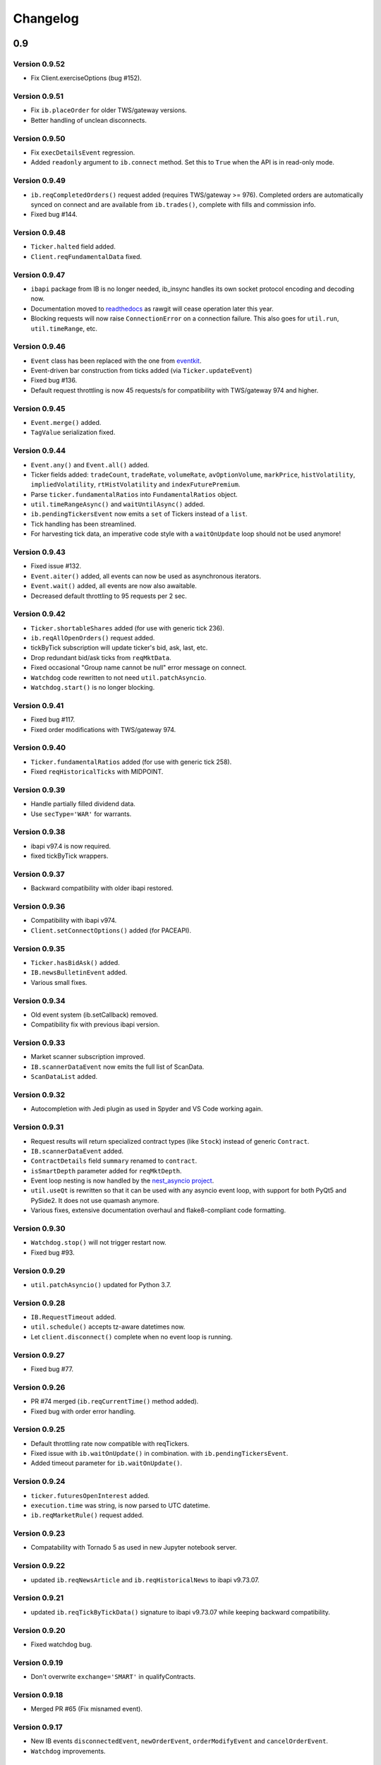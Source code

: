 Changelog
=========

0.9
---

Version 0.9.52
^^^^^^^^^^^^^^

* Fix Client.exerciseOptions (bug #152).

Version 0.9.51
^^^^^^^^^^^^^^

* Fix ``ib.placeOrder`` for older TWS/gateway versions.
* Better handling of unclean disconnects.

Version 0.9.50
^^^^^^^^^^^^^^

* Fix ``execDetailsEvent`` regression.
* Added ``readonly`` argument to ``ib.connect`` method. Set this to ``True``
  when the API is in read-only mode.

Version 0.9.49
^^^^^^^^^^^^^^

* ``ib.reqCompletedOrders()`` request added (requires TWS/gateway >= 976).
  Completed orders are automatically synced on connect and are available from
  ``ib.trades()``, complete with fills and commission info.
* Fixed bug #144.

Version 0.9.48
^^^^^^^^^^^^^^

* ``Ticker.halted`` field added.
* ``Client.reqFundamentalData`` fixed.

Version 0.9.47
^^^^^^^^^^^^^^

* ``ibapi`` package from IB is no longer needed, ib_insync handles its own
  socket protocol encoding and decoding now.
* Documentation moved to `readthedocs <https://ib-insync.readthedocs.io>`_ as
  rawgit will cease operation later this year.
* Blocking requests will now raise ``ConnectionError`` on a connection failure.
  This also goes for ``util.run``, ``util.timeRange``, etc.

Version 0.9.46
^^^^^^^^^^^^^^

* ``Event`` class has been replaced with the one from
  `eventkit <https://github.com/erdewit/eventkit>`_.
* Event-driven bar construction from ticks added (via ``Ticker.updateEvent``)
* Fixed bug #136.
* Default request throttling is now 45 requests/s for compatibility with
  TWS/gateway 974 and higher.

Version 0.9.45
^^^^^^^^^^^^^^

* ``Event.merge()`` added.
* ``TagValue`` serialization fixed.

Version 0.9.44
^^^^^^^^^^^^^^

* ``Event.any()`` and ``Event.all()`` added.
* Ticker fields added: ``tradeCount``, ``tradeRate``, ``volumeRate``,
  ``avOptionVolume``, ``markPrice``, ``histVolatility``,
  ``impliedVolatility``, ``rtHistVolatility`` and ``indexFuturePremium``.
* Parse ``ticker.fundamentalRatios`` into ``FundamentalRatios`` object.
* ``util.timeRangeAsync()`` and ``waitUntilAsync()`` added.
* ``ib.pendingTickersEvent`` now emits a ``set`` of Tickers
  instead of a ``list``.
* Tick handling has been streamlined.
* For harvesting tick data, an imperative code style with a
  ``waitOnUpdate`` loop should not be used anymore!

Version 0.9.43
^^^^^^^^^^^^^^

* Fixed issue #132.
* ``Event.aiter()`` added, all events can now be used
  as asynchronous iterators.
* ``Event.wait()`` added, all events are now also awaitable.
* Decreased default throttling to 95 requests per 2 sec.

Version 0.9.42
^^^^^^^^^^^^^^

* ``Ticker.shortableShares`` added (for use with generic tick 236).
* ``ib.reqAllOpenOrders()`` request added.
* tickByTick subscription will update ticker's bid, ask, last, etc.
* Drop redundant bid/ask ticks from ``reqMktData``.
* Fixed occasional "Group name cannot be null" error message on connect.
* ``Watchdog`` code rewritten to not need ``util.patchAsyncio``.
* ``Watchdog.start()`` is no longer blocking.

Version 0.9.41
^^^^^^^^^^^^^^

* Fixed bug #117.
* Fixed order modifications with TWS/gateway 974.

Version 0.9.40
^^^^^^^^^^^^^^

* ``Ticker.fundamentalRatios`` added (for use with generic tick 258).
* Fixed ``reqHistoricalTicks`` with MIDPOINT.

Version 0.9.39
^^^^^^^^^^^^^^

* Handle partially filled dividend data.
* Use ``secType='WAR'`` for warrants.

Version 0.9.38
^^^^^^^^^^^^^^

* ibapi v97.4 is now required.
* fixed tickByTick wrappers.

Version 0.9.37
^^^^^^^^^^^^^^

* Backward compatibility with older ibapi restored.

Version 0.9.36
^^^^^^^^^^^^^^

* Compatibility with ibapi v974.
* ``Client.setConnectOptions()`` added (for PACEAPI).

Version 0.9.35
^^^^^^^^^^^^^^

* ``Ticker.hasBidAsk()`` added.
* ``IB.newsBulletinEvent`` added.
* Various small fixes.

Version 0.9.34
^^^^^^^^^^^^^^

* Old event system (ib.setCallback) removed.
* Compatibility fix with previous ibapi version.

Version 0.9.33
^^^^^^^^^^^^^^

* Market scanner subscription improved.
* ``IB.scannerDataEvent`` now emits the full list of ScanData.
* ``ScanDataList`` added.

Version 0.9.32
^^^^^^^^^^^^^^

* Autocompletion with Jedi plugin as used in Spyder and VS Code working again.

Version 0.9.31
^^^^^^^^^^^^^^

* Request results will return specialized contract types (like ``Stock``)
  instead of generic ``Contract``.
* ``IB.scannerDataEvent`` added.
* ``ContractDetails`` field ``summary`` renamed to ``contract``.
* ``isSmartDepth`` parameter added for ``reqMktDepth``.
* Event loop nesting is now handled by the
  `nest_asyncio project <https://github.com/erdewit/nest_asyncio>`_.
* ``util.useQt`` is rewritten so that it can be used with any asyncio
  event loop, with support for both PyQt5 and PySide2.
  It does not use quamash anymore.
* Various fixes, extensive documentation overhaul and
  flake8-compliant code formatting.

Version 0.9.30
^^^^^^^^^^^^^^

* ``Watchdog.stop()`` will not trigger restart now.
* Fixed bug #93.

Version 0.9.29
^^^^^^^^^^^^^^
* ``util.patchAsyncio()`` updated for Python 3.7.

Version 0.9.28
^^^^^^^^^^^^^^

* ``IB.RequestTimeout`` added.
* ``util.schedule()`` accepts tz-aware datetimes now.
* Let ``client.disconnect()`` complete when no event loop is running.

Version 0.9.27
^^^^^^^^^^^^^^
* Fixed bug #77.

Version 0.9.26
^^^^^^^^^^^^^^
* PR #74 merged (``ib.reqCurrentTime()`` method added).
* Fixed bug with order error handling.

Version 0.9.25
^^^^^^^^^^^^^^
* Default throttling rate now compatible with reqTickers.
* Fixed issue with ``ib.waitOnUpdate()`` in combination.
  with ``ib.pendingTickersEvent``.
* Added timeout parameter for ``ib.waitOnUpdate()``.

Version 0.9.24
^^^^^^^^^^^^^^
* ``ticker.futuresOpenInterest`` added.
* ``execution.time`` was string, is now parsed to UTC datetime.
* ``ib.reqMarketRule()`` request added.

Version 0.9.23
^^^^^^^^^^^^^^
* Compatability with Tornado 5 as used in new Jupyter notebook server.

Version 0.9.22
^^^^^^^^^^^^^^
* updated ``ib.reqNewsArticle`` and ``ib.reqHistoricalNews`` to ibapi v9.73.07.

Version 0.9.21
^^^^^^^^^^^^^^

* updated ``ib.reqTickByTickData()`` signature to ibapi v9.73.07 while keeping
  backward compatibility.

Version 0.9.20
^^^^^^^^^^^^^^

* Fixed watchdog bug.

Version 0.9.19
^^^^^^^^^^^^^^
* Don't overwrite ``exchange='SMART'`` in qualifyContracts.

Version 0.9.18
^^^^^^^^^^^^^^
* Merged PR #65 (Fix misnamed event).


Version 0.9.17
^^^^^^^^^^^^^^
* New IB events ``disconnectedEvent``, ``newOrderEvent``, ``orderModifyEvent``
  and ``cancelOrderEvent``.
* ``Watchdog`` improvements.


Version 0.9.16
^^^^^^^^^^^^^^
* New event system that will supersede ``IB.setCallback()``.
* Notebooks updated to use events.
* ``Watchdog`` must now be given an ``IB`` instance.

Version 0.9.15
^^^^^^^^^^^^^^

* Fixed bug in default order conditions.
* Fixed regression from v0.9.13 in ``placeOrder``.

Version 0.9.14
^^^^^^^^^^^^^^

* Fixed ``orderStatus`` callback regression.

Version 0.9.13
^^^^^^^^^^^^^^

* Log handling improvements.
* ``Client`` with ``clientId=0`` can now manage manual TWS orders.
* ``Client`` with master clientId can now monitor manual TWS orders.


Version 0.9.12
^^^^^^^^^^^^^^

* Run ``IBC`` and ``IBController`` directly instead of via shell.

Version 0.9.11
^^^^^^^^^^^^^^

* Fixed bug when collecting ticks using ``ib.waitOnUpdate()``.
* Added ``ContFuture`` class (continuous futures).
* Added ``Ticker.midpoint()``.

Version 0.9.10
^^^^^^^^^^^^^^

* ``ib.accountValues()`` fixed for use with multiple accounts.

Version 0.9.9
^^^^^^^^^^^^^

* Fixed issue #57

Version 0.9.8
^^^^^^^^^^^^^

* Fix for ``ib.reqPnLSingle()``.

Version 0.9.7
^^^^^^^^^^^^^

* Profit and Loss (PnL) funcionality added.

Version 0.9.6
^^^^^^^^^^^^^

* ``IBC`` added.
* PR #53 (delayed greeks) merged.
* ``Ticker.futuresOpenInterest`` field removed.

Version 0.9.5
^^^^^^^^^^^^^

* Fixed canceling bar and tick subscriptions.

Version 0.9.4
^^^^^^^^^^^^^

* Fixed issue #49.

Version 0.9.3
^^^^^^^^^^^^^

* ``Watchdog`` class added.
* ``ib.setTimeout()`` added.
* ``Ticker.dividends`` added for use with ``genericTickList`` 456.
* Errors and warnings will now log the contract they apply to.
* ``IB`` ``error()`` callback signature changed to include contract.
* Fix for issue #44.

Version 0.9.2
^^^^^^^^^^^^^

* Historical ticks and realtime bars now return time in UTC.

Version 0.9.1
^^^^^^^^^^^^^

* ``IBController`` added.
* ``openOrder`` callback added.
* default arguments for ``ib.connect()`` and ``ib.reqMktData()``.

Version 0.9.0
^^^^^^^^^^^^^

* minimum API version is v9.73.06.
* ``tickByTick`` support.
* automatic request throttling.
* ``ib.accountValues()`` now works for multiple accounts.
* ``AccountValue.modelCode`` added.
* ``Ticker.rtVolume`` added.

0.8
---

Version 0.8.17
^^^^^^^^^^^^^^

* workaround for IBAPI v9.73.06 for ``Contract.lastTradeDateOrContractMonth``
  format.

Version 0.8.16
^^^^^^^^^^^^^^

* ``util.tree()`` method added.
* ``error`` callback signature changed to
  ``(reqId, errorCode, errorString)``.
* ``accountValue`` and ``accountSummary`` callbacks added.

Version 0.8.15
^^^^^^^^^^^^^^

* ``util.useQt()`` fixed for use with Windows.

Version 0.8.14
^^^^^^^^^^^^^^

* Fix for ``ib.schedule()``.

Version 0.8.13
^^^^^^^^^^^^^^

* Import order conditions into ib_insync namespace.
* ``util.useQtAlt()`` added for using nested event loops on Windows with Qtl
* ``ib.schedule()`` added.

Version 0.8.12
^^^^^^^^^^^^^^

* Fixed conditional orders.

Version 0.8.11
^^^^^^^^^^^^^^

* ``FlexReport`` added.

Version 0.8.10
^^^^^^^^^^^^^^

* Fixed issue #22.

Version 0.8.9
^^^^^^^^^^^^^
* ``Ticker.vwap`` field added (for use with generic tick 233).
* Client with master clientId can now monitor orders and trades of
  other clients.

Version 0.8.8
^^^^^^^^^^^^^
* ``barUpdate`` event now used also for ``reqRealTimeBars`` responses
* ``reqRealTimeBars`` will return ``RealTimeBarList`` instead of list.
* realtime bars example added to bar data notebook.
* fixed event handling bug in ``Wrapper.execDetails``.

Version 0.8.7
^^^^^^^^^^^^^
* ``BarDataList`` now used with ``reqHistoricalData``; it also stores
  the request parameters.
* updated the typing annotations.
* added ``barUpdate`` event to ``IB``.
* bar- and tick-data notebooks updated to use callbacks for realtime data.

Version 0.8.6
^^^^^^^^^^^^^
* ``ticker.marketPrice`` adjusted to ignore price of -1.
* ``ticker.avVolume`` handling fixed.

Version 0.8.5
^^^^^^^^^^^^^
* ``realtimeBar`` wrapper fix.
* context manager for ``IB`` and ``IB.connect()``.

Version 0.8.4
^^^^^^^^^^^^^
* compatibility with upcoming ibapi changes.
* added ``error`` event to ``IB``.
* notebooks updated to use ``loopUntil``.
* small fixes and performance improvements.

Version 0.8.3
^^^^^^^^^^^^^
* new ``IB.reqHistoricalTicks()`` API method.
* new ``IB.loopUntil()`` method.
* fixed issues #4, #6, #7.

Version 0.8.2
^^^^^^^^^^^^^
* fixed swapped ``ticker.putOpenInterest`` vs ``ticker.callOpenInterest``.

Version 0.8.1
^^^^^^^^^^^^^

* fixed ``wrapper.tickSize`` regression.

Version 0.8.0
^^^^^^^^^^^^^

* support for realtime bars and ``keepUpToDate`` for historical bars
* added option greeks to ``Ticker``.
* new ``IB.waitUntil()`` and ``IB.timeRange()`` scheduling methods.
* notebooks no longer depend on PyQt5 for live updates.
* notebooks can be run in one go ('run all').
* tick handling bypasses ibapi decoder for more efficiency.

0.7
---

Version 0.7.3
^^^^^^^^^^^^^

* ``IB.whatIfOrder()`` added.
* Added detection and warning about common setup problems.

Version 0.7.2
^^^^^^^^^^^^^

* Removed import from ipykernel.

Version 0.7.1
^^^^^^^^^^^^^

* Removed dependencies for installing via pip.

Version 0.7.0
^^^^^^^^^^^^^

* added lots of request methods.
* order book (DOM) added.
* notebooks updated.

0.6
---

Version 0.6.1
^^^^^^^^^^^^^

* Added UTC timezone to some timestamps.
* Fixed issue #1.

Version 0.6.0
^^^^^^^^^^^^^

* Initial release.
